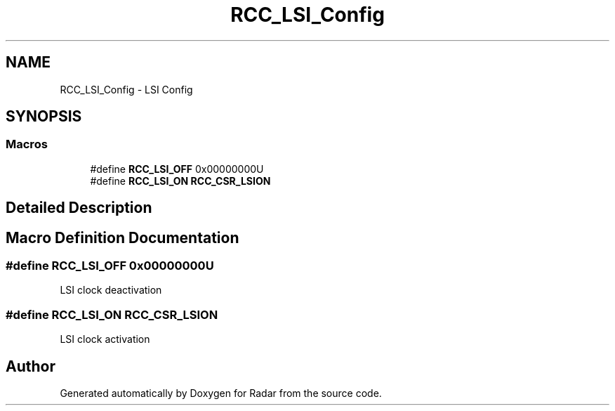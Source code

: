 .TH "RCC_LSI_Config" 3 "Version 1.0.0" "Radar" \" -*- nroff -*-
.ad l
.nh
.SH NAME
RCC_LSI_Config \- LSI Config
.SH SYNOPSIS
.br
.PP
.SS "Macros"

.in +1c
.ti -1c
.RI "#define \fBRCC_LSI_OFF\fP   0x00000000U"
.br
.ti -1c
.RI "#define \fBRCC_LSI_ON\fP   \fBRCC_CSR_LSION\fP"
.br
.in -1c
.SH "Detailed Description"
.PP 

.SH "Macro Definition Documentation"
.PP 
.SS "#define RCC_LSI_OFF   0x00000000U"
LSI clock deactivation 
.SS "#define RCC_LSI_ON   \fBRCC_CSR_LSION\fP"
LSI clock activation 
.SH "Author"
.PP 
Generated automatically by Doxygen for Radar from the source code\&.
